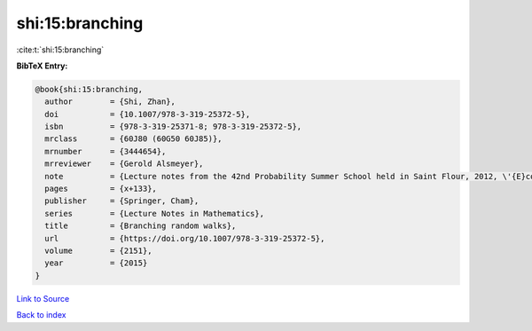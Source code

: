 shi:15:branching
================

:cite:t:`shi:15:branching`

**BibTeX Entry:**

.. code-block:: bibtex

   @book{shi:15:branching,
     author        = {Shi, Zhan},
     doi           = {10.1007/978-3-319-25372-5},
     isbn          = {978-3-319-25371-8; 978-3-319-25372-5},
     mrclass       = {60J80 (60G50 60J85)},
     mrnumber      = {3444654},
     mrreviewer    = {Gerold Alsmeyer},
     note          = {Lecture notes from the 42nd Probability Summer School held in Saint Flour, 2012, \'{E}cole d'\'{E}t\'{e} de Probabilit\'{e}s de Saint-Flour. [Saint-Flour Probability Summer School]},
     pages         = {x+133},
     publisher     = {Springer, Cham},
     series        = {Lecture Notes in Mathematics},
     title         = {Branching random walks},
     url           = {https://doi.org/10.1007/978-3-319-25372-5},
     volume        = {2151},
     year          = {2015}
   }

`Link to Source <https://doi.org/10.1007/978-3-319-25372-5},>`_


`Back to index <../By-Cite-Keys.html>`_
